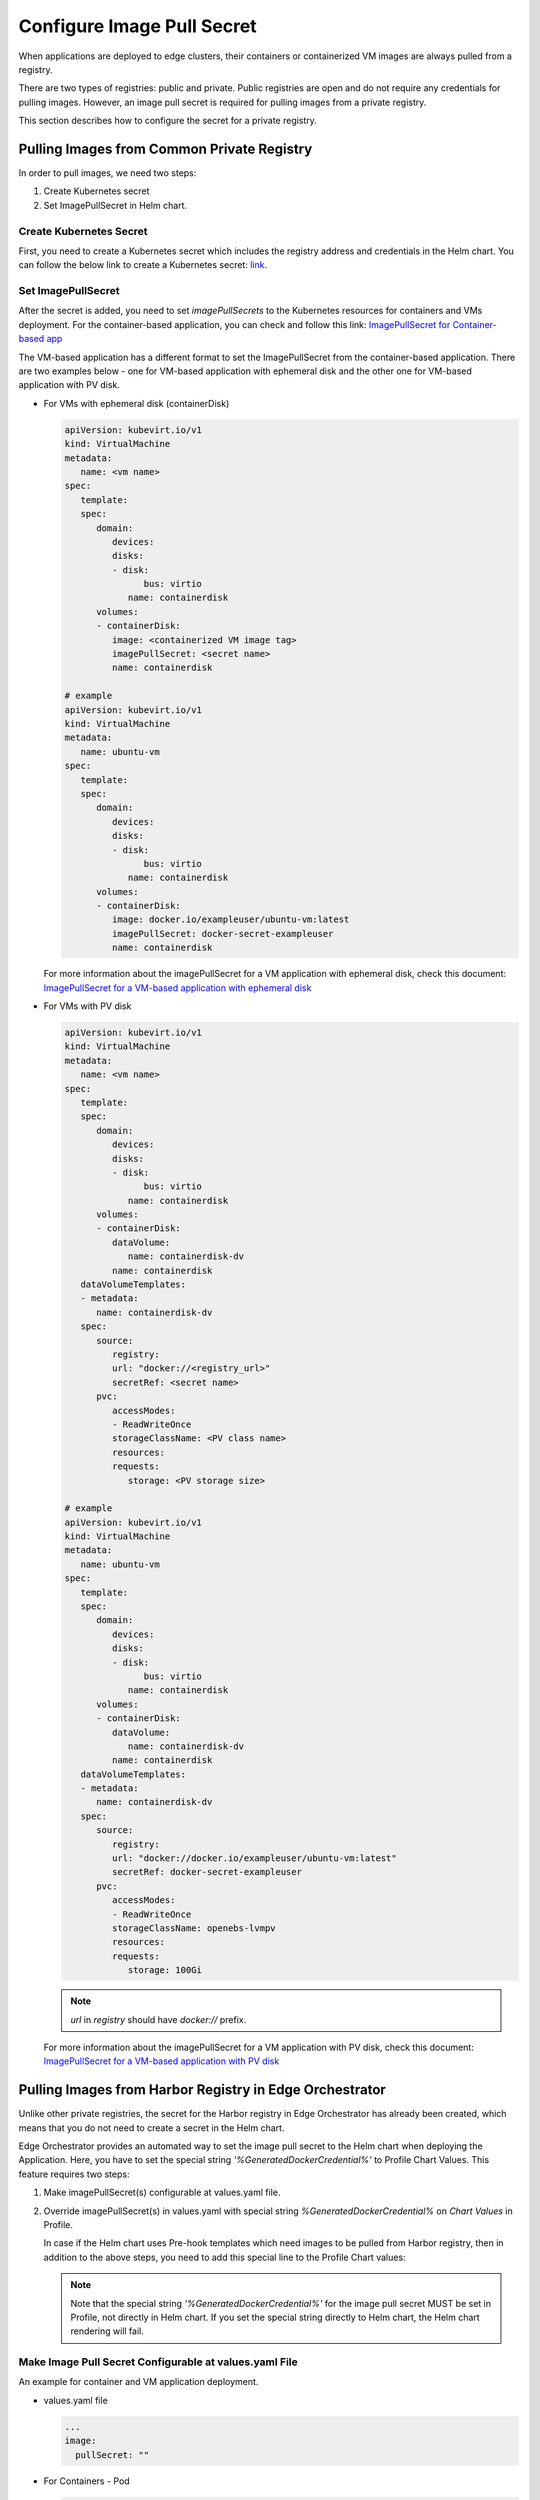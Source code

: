 Configure Image Pull Secret
==================================================

When applications are deployed to edge clusters, their containers or
containerized VM images are always pulled from a registry.

There are two types of registries: public and private. Public registries are
open and do not require any credentials for pulling images. However, an image
pull secret is required for pulling images from a private registry.

This section describes how to configure the secret for a private registry.

Pulling Images from Common Private Registry
-----------------------------------------------

In order to pull images, we need two steps:

1. Create Kubernetes secret
2. Set ImagePullSecret in Helm chart.

Create Kubernetes Secret
^^^^^^^^^^^^^^^^^^^^^^^^^^^

First, you need to create a Kubernetes secret which includes the registry address and credentials in the Helm chart.
You can follow the below link to create a Kubernetes secret:
`link <https://helm.sh/docs/howto/charts_tips_and_tricks/#creating-image-pull-secrets>`_.

Set ImagePullSecret
^^^^^^^^^^^^^^^^^^^^^^^^^^^

After the secret is added, you need to set `imagePullSecrets` to the Kubernetes resources for containers and VMs deployment.
For the container-based application, you can check and follow this link:
`ImagePullSecret for Container-based app <https://kubernetes.io/docs/tasks/configure-pod-container/pull-image-private-registry/#create-a-pod-that-uses-your-secret>`_

The VM-based application has a different format to set the ImagePullSecret from the container-based application. There are two examples below - one for VM-based application with ephemeral disk and the other one for VM-based application with PV disk.

* For VMs with ephemeral disk (containerDisk)

  .. code:: yaml

      apiVersion: kubevirt.io/v1
      kind: VirtualMachine
      metadata:
         name: <vm name>
      spec:
         template:
         spec:
            domain:
               devices:
               disks:
               - disk:
                     bus: virtio
                  name: containerdisk
            volumes:
            - containerDisk:
               image: <containerized VM image tag>
               imagePullSecret: <secret name>
               name: containerdisk

      # example
      apiVersion: kubevirt.io/v1
      kind: VirtualMachine
      metadata:
         name: ubuntu-vm
      spec:
         template:
         spec:
            domain:
               devices:
               disks:
               - disk:
                     bus: virtio
                  name: containerdisk
            volumes:
            - containerDisk:
               image: docker.io/exampleuser/ubuntu-vm:latest
               imagePullSecret: docker-secret-exampleuser
               name: containerdisk

  For more information about the imagePullSecret for a VM application with ephemeral disk,
  check this document: `ImagePullSecret for a VM-based application with ephemeral disk <https://kubevirt.io/user-guide/virtual_machines/boot_from_external_source/#booting-from-external-source>`_

* For VMs with PV disk


  .. code:: yaml

      apiVersion: kubevirt.io/v1
      kind: VirtualMachine
      metadata:
         name: <vm name>
      spec:
         template:
         spec:
            domain:
               devices:
               disks:
               - disk:
                     bus: virtio
                  name: containerdisk
            volumes:
            - containerDisk:
               dataVolume:
                  name: containerdisk-dv
               name: containerdisk
         dataVolumeTemplates:
         - metadata:
            name: containerdisk-dv
         spec:
            source:
               registry:
               url: "docker://<registry_url>"
               secretRef: <secret name>
            pvc:
               accessModes:
               - ReadWriteOnce
               storageClassName: <PV class name>
               resources:
               requests:
                  storage: <PV storage size>

      # example
      apiVersion: kubevirt.io/v1
      kind: VirtualMachine
      metadata:
         name: ubuntu-vm
      spec:
         template:
         spec:
            domain:
               devices:
               disks:
               - disk:
                     bus: virtio
                  name: containerdisk
            volumes:
            - containerDisk:
               dataVolume:
                  name: containerdisk-dv
               name: containerdisk
         dataVolumeTemplates:
         - metadata:
            name: containerdisk-dv
         spec:
            source:
               registry:
               url: "docker://docker.io/exampleuser/ubuntu-vm:latest"
               secretRef: docker-secret-exampleuser
            pvc:
               accessModes:
               - ReadWriteOnce
               storageClassName: openebs-lvmpv
               resources:
               requests:
                  storage: 100Gi

  .. note::
     `url` in `registry` should have `docker://` prefix.

  For more information about the imagePullSecret for a VM application with PV disk, check this document:
  `ImagePullSecret for a VM-based application with PV disk
  <https://github.com/kubevirt/containerized-data-importer/blob/main/doc/image-from-registry.md#private-registry>`_

Pulling Images from Harbor Registry in Edge Orchestrator
----------------------------------------------------------

Unlike other private registries, the secret for the Harbor registry in Edge
Orchestrator has already been created, which means that you do not need to
create a secret in the Helm chart.

Edge Orchestrator provides an automated way to set the image pull secret to the
Helm chart when deploying the Application.
Here, you have to set the special string `'%GeneratedDockerCredential%'` to Profile Chart Values.
This feature requires two steps:

1. Make imagePullSecret(s) configurable at values.yaml file.
#. Override imagePullSecret(s) in values.yaml with special string `%GeneratedDockerCredential%` on `Chart Values` in Profile.

   In case if the Helm chart uses Pre-hook templates which need images to be
   pulled from Harbor registry, then in addition to the above steps, you need to add this special line to the Profile Chart values:

   .. note::
      Note that the special string `'%GeneratedDockerCredential%'` for the image pull secret MUST be set in Profile, not directly in Helm chart.
      If you set the special string directly to Helm chart, the Helm chart rendering will fail.

Make Image Pull Secret Configurable at values.yaml File
^^^^^^^^^^^^^^^^^^^^^^^^^^^^^^^^^^^^^^^^^^^^^^^^^^^^^^^

An example for container and VM application deployment.

* values.yaml file

  .. code:: yaml

     ...
     image:
       pullSecret: ""

* For Containers - Pod

  .. code:: yaml

      apiVersion: v1
      kind: Pod
      metadata:
         name: <pod name>
      spec:
         containers:
         - name: private-reg-container
         image: <your-private-image>
         imagePullSecrets:
         - name: {{ .Values.image.pullSecret }}

      # example
      apiVersion: v1
      kind: Pod
      metadata:
         name: nginx
      spec:
         containers:
         - name: private-reg-container
         image: docker.io/exampleuser/nginx:latest
         imagePullSecrets:
         - name: {{ .Values.image.pullSecret }}

  .. note::
     `imagePullSecrets` is not only in Pod but other Kubernetes resources
     to deploy containers such as Deployment, StatefulSet, etc.

* For VMs with ephemeral disk (containerDisk)

  .. code:: yaml

      apiVersion: kubevirt.io/v1
      kind: VirtualMachine
      metadata:
         name: <vm name>
      spec:
         template:
         spec:
            domain:
               devices:
               disks:
               - disk:
                     bus: virtio
                  name: containerdisk
            volumes:
            - containerDisk:
               image: <containerized VM image tag>
               imagePullSecret: {{ .Values.image.pullSecret }}
               name: containerdisk

      # example
      apiVersion: kubevirt.io/v1
      kind: VirtualMachine
      metadata:
         name: ubuntu-vm
      spec:
         template:
         spec:
            domain:
               devices:
               disks:
               - disk:
                     bus: virtio
                  name: containerdisk
            volumes:
            - containerDisk:
               image: docker.io/exampleuser/ubuntu-vm:latest
               imagePullSecret: {{ .Values.image.pullSecret }}
               name: containerdisk

* For VMs with PV disk

  .. code:: yaml

      apiVersion: kubevirt.io/v1
      kind: VirtualMachine
      metadata:
         name: <vm name>
      spec:
         template:
         spec:
            domain:
               devices:
               disks:
               - disk:
                     bus: virtio
                  name: containerdisk
            volumes:
            - containerDisk:
               dataVolume:
                  name: containerdisk-dv
               name: containerdisk
         dataVolumeTemplates:
         - metadata:
            name: containerdisk-dv
         spec:
            source:
               registry:
               url: "docker://<registry_url>"
               secretRef: {{ .Values.image.pullSecret }}
            pvc:
               accessModes:
               - ReadWriteOnce
               storageClassName: <PV class name>
               resources:
               requests:
                  storage: <PV storage size>

      # example
      apiVersion: kubevirt.io/v1
      kind: VirtualMachine
      metadata:
         name: ubuntu-vm
      spec:
         template:
         spec:
            domain:
               devices:
               disks:
               - disk:
                     bus: virtio
                  name: containerdisk
            volumes:
            - containerDisk:
               dataVolume:
                  name: containerdisk-dv
               name: containerdisk
         dataVolumeTemplates:
         - metadata:
            name: containerdisk-dv
         spec:
            source:
               registry:
               url: "docker://docker.io/exampleuser/ubuntu-vm:latest"
               secretRef: {{ .Values.image.pullSecret }}
            pvc:
               accessModes:
               - ReadWriteOnce
               storageClassName: openebs-lvmpv
               resources:
               requests:
                  storage: 100Gi

  .. note::
     `url` in `registry` should have `docker://` prefix.

Override Image Pull Secret in values.yaml With %GeneratedDockerCredential% on Chart Values in Profile
^^^^^^^^^^^^^^^^^^^^^^^^^^^^^^^^^^^^^^^^^^^^^^^^^^^^^^^^^^^^^^^^^^^^^^^^^^^^^^^^^^^^^^^^^^^^^^^^^^^^^

Next, you should create or edit corresponding Applications' Profile to override image pull secret with `%GeneratedDockerCredential%` in Chart Values.
Following is an example:

.. code:: yaml

   image:
     pullSecret: '%GeneratedDockerCredential%'

Add Special Line to Allow Image Pull in Pre-Hook Template
^^^^^^^^^^^^^^^^^^^^^^^^^^^^^^^^^^^^^^^^^^^^^^^^^^^^^^^^^^^^^^^^^^^^^^^^^^^^^

In case the helm chart has pre-hook templates which need to pull images from
Harbor, then you should create or edit corresponding Applications' Profile to
override image pull secret with `%GeneratedDockerCredential%` in Chart Values
and also add the additional line `prehook: "%PreHookCredential%"` in Profile
chart values.

Following is an example:

.. code:: yaml

   image:
     pullSecret: '%GeneratedDockerCredential%'
     prehook: "%PreHookCredential%"


Inject Certificate Signed By Unknown Authority for VM-based Application With PV Disk
-------------------------------------------------------------------------------------

If a containerized VM image is uploaded to the registry running with the certificate signed by unknown authority (ca.crt),
you must add the certificate to the Helm chart.
Otherwise, you can see the error message `tls: failed to verify certificate: x509: certificate signed by unknown authority`.

.. note::
   This requires only when the VM-based Application will be running in
   PV disk, not ephemeral disk.

This is the step to add the certificate to Helm chart:

1. Get certificate

   .. code:: bash

      $ openssl s_client -showcerts -servername <registry_url> -connect <registry_url>:443 </dev/null

      # example
      $ openssl s_client -showcerts -servername registry.example.com -connect registry.example.com:443 </dev/null

#. Add `ConfigMap` to the Helm chart

   .. code:: yaml

      apiVersion: v1
      data:
         ca.crt: |-
         <Add certificate value here>
      kind: ConfigMap
      metadata:
         name: <cert configmap name>

      # example
      apiVersion: v1
      data:
         ca.crt: |-
         -----BEGIN CERTIFICATE-----
         MIIIgTCCBmmgAwIBAgIQWUQSQfyDLEjAXhrG2HH7gTANBgkqhkiG9w0BAQsFADAp
         MQswCQYDVQQGEwJVUzEaMBgGA1UEChMRSW50ZWwgQ29ycG9yYXRpb24wHhcNMjQw
         NDI1MTUzMjUwWhcNMjUwNDI1MjAzMjUwWjApMQswCQYDVQQGEwJVUzEaMBgGA1UE
         ChMRSW50ZWwgQ29ycG9yYXRpb24wggIiMA0GCSqGSIb3DQEBAQUAA4ICDwAwggIK
         AoICAQCcn4jZOY83fTNajHtx6Eq3yucTRsQCejBFuM4XKu9JQGuyHb6EgSB8WLF8
         -----END CERTIFICATE-----
      kind: ConfigMap
      metadata:
         name: vm-registry-tls-cert


#. Set `certConfigMap` in VirtualMachine

   .. code:: yaml

      apiVersion: kubevirt.io/v1
      kind: VirtualMachine
      metadata:
         name: <vm name>
      spec:
         template:
         spec:
            domain:
               devices:
               disks:
               - disk:
                     bus: virtio
                  name: containerdisk
            volumes:
            - containerDisk:
               dataVolume:
                  name: containerdisk-dv
               name: containerdisk
         dataVolumeTemplates:
         - metadata:
            name: containerdisk-dv
         spec:
            source:
               registry:
               url: "docker://<registry_url>"
               secretRef: {{ .Values.image.pullSecret }}
               certConfigMap: <cert configmap name>
            pvc:
               accessModes:
               - ReadWriteOnce
               storageClassName: <PV class name>
               resources:
               requests:
                  storage: <PV storage size>

      # example
      apiVersion: kubevirt.io/v1
      kind: VirtualMachine
      metadata:
         name: ubuntu-vm
      spec:
         template:
         spec:
            domain:
               devices:
               disks:
               - disk:
                     bus: virtio
                  name: containerdisk
            volumes:
            - containerDisk:
               dataVolume:
                  name: containerdisk-dv
               name: containerdisk
         dataVolumeTemplates:
         - metadata:
            name: containerdisk-dv
         spec:
            source:
               registry:
               url: "docker://docker.io/exampleuser/ubuntu-vm:latest"
               secretRef: {{ .Values.image.pullSecret }}
               certConfigMap: vm-registry-tls-cert
            pvc:
               accessModes:
               - ReadWriteOnce
               storageClassName: openebs-lvmpv
               resources:
               requests:
                  storage: 100Gi

   .. note::
      `url` in `registry` should have `docker://` prefix.

For more information, refer to:
`CDI TLS certificate config <https://github.com/kubevirt/containerized-data-importer/blob/main/doc/image-from-registry.md#tls-certificate-configuration>`_
